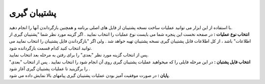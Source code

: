 .. meta::
   :description: ساخت نسخه پشتیبان از فایل های اصلی برنامه و همچنین بازگرداندن آنها

.. _backup:

پشتیبان گیری
=================
| با استفاده از این ابزار می توانید عملیات ساخت نسخه پشتیبان از فایل های اصلی برنامه و همچنین بازگرداندن آنها را انجام دهید.


.. image:: images/backup.png
    :alt:  پشتیبان گیری از نرم افزار فاکتور

| **انتخاب نوع عملیات :** در صفحه نخست این پنجره شما می بایست نوع عملیات را انتخاب نمایید . اگر گزینه مورد نظر شما "پشتیبان گیری از اطلاعات" باشد ، از کل اطلاعات قابل پشتیبان گیری نسخه پشتیبان تهیه خواهد شد . ولی اگر "بازگرداندن فایل پشتیبان را انتخاب نمایید می توانید انتخاب کنید کدام قسمت بازگردانده شود.
| پس از انتخاب گزینه مورد نظر "بعدی" را برای رفتن به مرحله بعد انتخاب نمایید.


.. image:: images/backup_selfile.png
    :alt:  پشتیبان گیری از نرم افزار فاکتور


| **انتخاب فایل پشتبان :** در این مرحله فایلی را که میخواهید عملیات پشتیبان گیری روی آن انجام شود را انتخاب نمایید . پس از انتخاب "بعدی" را برگزینید تا عملیات پشتیبان گیری آغاز شود .


.. image:: images/backup_finish.png
    :alt:  پشتیبان گیری از نرم افزار فاکتور


| **پایان :** در صورت موفقیت آمیز بودن عملیات پشتیبان گیری پیامهای بالا نمایش داده می شود.
